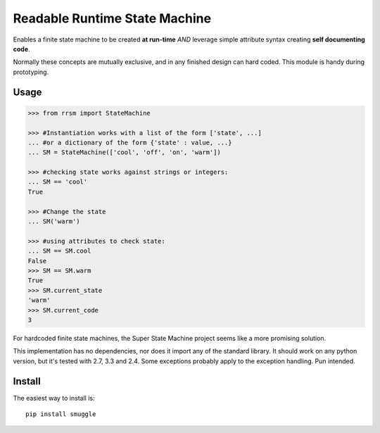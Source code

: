 ==============================
Readable Runtime State Machine
==============================

.. image:: https://travis-ci.org/jnmclarty/rrsm.svg?branch=master
    :target: https://travis-ci.org/jnmclarty/rrsm
    
.. image:: https://coveralls.io/repos/jnmclarty/rrsm/badge.svg 
    :target: https://coveralls.io/r/jnmclarty/rrsm

Enables a finite state machine to be created **at run-time** *AND* leverage simple attribute syntax creating **self documenting code**.

Normally these concepts are mutually exclusive, and in any finished design can hard coded.  This module is handy during prototyping.

Usage
=====

.. code:: python

    >>> from rrsm import StateMachine
    
    >>> #Instantiation works with a list of the form ['state', ...] 
    ... #or a dictionary of the form {'state' : value, ...}
    ... SM = StateMachine(['cool', 'off', 'on', 'warm'])   

    >>> #checking state works against strings or integers:
    ... SM == 'cool'
    True
    
    >>> #Change the state
    ... SM('warm')
    
    >>> #using attributes to check state:
    ... SM == SM.cool
    False
    >>> SM == SM.warm
    True
    >>> SM.current_state
    'warm'
    >>> SM.current_code
    3
     
For hardcoded finite state machines, the Super State Machine project seems like a more promising solution.

This implementation has no dependencies, nor does it import any of the standard library. It should work on any python version, but it's tested with 2.7, 3.3 and 2.4. Some exceptions probably apply to the exception handling.  Pun intended.

Install
=======

The easiest way to install is::

    pip install smuggle